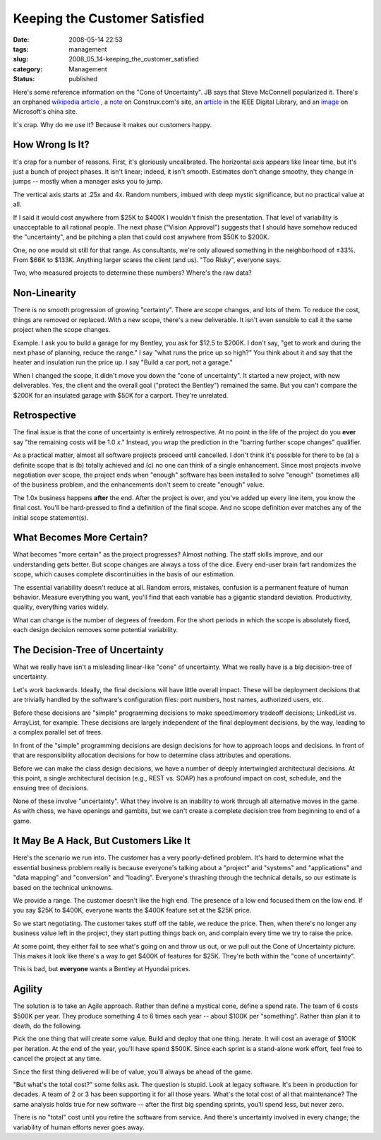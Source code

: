 Keeping the Customer Satisfied
==============================

:date: 2008-05-14 22:53
:tags: management
:slug: 2008_05_14-keeping_the_customer_satisfied
:category: Management
:status: published







Here's some reference information on the "Cone of Uncertainty".  JB says that Steve McConnell popularized it.  There's an orphaned `wikipedia article <http://en.wikipedia.org/wiki/Cone_of_Uncertainty>`_ , a `note <http://www.construx.com/Page.aspx?hid=1648>`_  on Construx.com's site, an `article <http://csdl2.computer.org/persagen/DLAbsToc.jsp?resourcePath=/dl/mags/so/&toc=comp/mags/so/2006/03/s3toc.xml&DOI=10.1109/MS.2006.82>`_  in the IEEE Digital Library, and an `image <http://www.microsoft.com/china/technet/images/itsolutions/techguide/innsol/images/msfpmd07.gif>`_  on Microsoft's china site.



It's crap.  Why do we use it?  Because it makes our customers happy.



How Wrong Is It?
-----------------



It's crap for a number of reasons.  First, it's gloriously uncalibrated.  The horizontal axis appears like linear time, but it's just a bunch of project phases.  It isn't linear; indeed, it isn't smooth.  Estimates don't change smoothy, they change in jumps -- mostly when a manager asks you to jump.



The vertical axis starts at .25x and 4x.  Random numbers, imbued with deep mystic significance, but no practical value at all.



If I said it would cost anywhere from $25K to $400K I wouldn't finish the presentation.  That level of variability is unacceptable to all rational people.  The next phase ("Vision Approval") suggests that I should have somehow reduced the "uncertainty", and be pitching a plan that could cost anywhere from $50K to $200K.



One, no one would sit still for that range.  As consultants, we're only allowed something in the neighborhood of ±33%.  From $66K to $133K.  Anything larger scares the client (and us).  "Too Risky", everyone says.



Two, who measured projects to determine these numbers?  Where's the raw data?



Non-Linearity
---------------



There is no smooth progression of growing "certainty".  There are scope changes, and lots of them.  To reduce the cost, things are removed or replaced.  With a new scope, there's a new deliverable.  It isn't even sensible to call it the same project when the scope changes.



Example.  I ask you to build a garage for my Bentley, you ask for $12.5 to $200K.  I don't say, "get to work and during the next phase of planning, reduce the range."  I say "what runs the price up so high?"  You think about it and say that the heater and insulation run the price up.  I say "Build a car port, not a garage."



When I changed the scope, it didn't move you down the "cone of uncertainty".  It started a new project, with new deliverables.  Yes, the client and the overall goal ("protect the Bentley") remained the same.  But you can't compare the $200K for an insulated garage with $50K for a carport.  They're unrelated.



Retrospective
--------------



The final issue is that the cone of uncertainty is entirely retrospective.  At no point in the life of the project do you **ever**  say "the remaining costs will be 1.0 *x*."  Instead, you wrap the prediction in the "barring further scope changes" qualifier.



As a practical matter, almost all software projects proceed until cancelled.  I don't think it's possible for there to be (a) a definite scope that is (b) totally achieved and (c) no one can think of a single enhancement.  Since most projects involve negotiation over scope, the project ends when "enough" software has been installed to solve "enough" (sometimes all) of the business problem, and the enhancements don't seem to create "enough" value.



The 1.0x business happens **after**  the end.  After the project is over, and you've added up every line item, you know the final cost.  You'll be hard-pressed to find a definition of the final scope.  And no scope definition ever matches any of the initial scope statement(s).



What Becomes More Certain?
--------------------------



What becomes "more certain" as the project progresses?  Almost nothing.  The staff skills improve, and our understanding gets better.  But scope changes are always a toss of the dice.  Every end-user brain fart randomizes the scope, which causes complete discontinuities in the basis of our estimation.



The essential variability doesn't reduce at all.  Random errors, mistakes, confusion is a permanent feature of human behavior.  Measure everything you want, you'll find that each variable has a gigantic standard deviation.  Productivity, quality, everything varies widely. 



What can change is the number of degrees of freedom.  For the short periods in which the scope is absolutely fixed, each design decision removes some potential variability.



The Decision-Tree of Uncertainty
---------------------------------



What we really have isn't a misleading linear-like "cone" of uncertainty.  What we really have is a big decision-tree of uncertainty.



Let's work backwards.  Ideally, the final decisions will have little overall impact.  These will be deployment decisions that are trivially handled by the software's configuration files: port numbers, host names, authorized users, etc.



Before these decisions are "simple" programming decisions to make speed/memory tradeoff decisions; LinkedList vs. ArrayList, for example.  These decisions are largely independent of the final deployment decisions, by the way, leading to a complex parallel set of trees.



In front of the "simple" programming decisions are design decisions for how to approach loops and decisions.  In front of that are responsibility allocation decisions for how to determine class attributes and operations.  



Before we can make the class design decisions, we have a number of deeply intertwingled architectural decisions.  At this point, a single architectural decision (e.g., REST vs. SOAP) has a profound impact on cost, schedule, and the ensuing tree of decisions.



None of these involve "uncertainty".  What they involve is an inability to work through all alternative moves in the game.  As with chess, we have openings and gambits, but we can't create a complete decision tree from beginning to end of a game.



It May Be A Hack, But Customers Like It
---------------------------------------



Here's the scenario we run into.  The customer has a very poorly-defined problem.  It's hard to determine what the essential business problem really is because everyone's talking about a "project" and "systems" and "applications" and "data mapping" and "conversion" and "loading".  Everyone's thrashing through the technical details, so our estimate is based on the technical unknowns.



We provide a range.  The customer doesn't like the high end.  The presence of a low end focused them on the low end.  If you say $25K to $400K, everyone wants the $400K feature set at the $25K price.  



So we start negotiating.  The customer takes stuff off the table, we reduce the price.  Then, when there's no longer any business value left in the project, they start putting things back on, and complain every time we try to raise the price.



At some point, they either fail to see what's going on and throw us out, or we pull out the Cone of Uncertainty picture.  This makes it look like there's a way to get $400K of features for $25K.  They're both within the "cone of uncertainty".



This is bad, but **everyone**  wants a Bentley at Hyundai prices.



Agility
--------



The solution is to take an Agile approach.  Rather than define a mystical cone, define a spend rate.  The team of 6 costs $500K per year.  They produce something 4 to 6 times each year -- about $100K per "something".  Rather than plan it to death, do the following.



Pick the one thing that will create some value.  Build and deploy that one thing.  Iterate.  It will cost an average of $100K per iteration.  At the end of the year, you'll have spend $500K.  Since each sprint is a stand-alone work effort, feel free to cancel the project at any time.  



Since the first thing delivered will be of value, you'll always be ahead of the game.



"But what's the total cost?" some folks ask.  The question is stupid.  Look at legacy software.  It's been in production for decades.  A team of 2 or 3 has been supporting it for all those years.  What's the total cost of all that maintenance?  The same analysis holds true for new software -- after the first big spending sprints, you'll spend less, but never zero.



There is no "total" cost until you retire the software from service.  And there's uncertainty involved in every change; the variability of human efforts never goes away.




